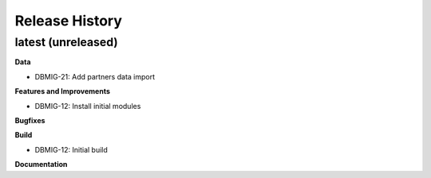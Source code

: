 .. :changelog:

.. Template:

.. 0.0.1 (2016-05-09)
.. ++++++++++++++++++

.. **Features and Improvements**

.. **Bugfixes**

.. **Build**

.. **Documentation**

Release History
---------------

latest (unreleased)
+++++++++++++++++++

**Data**

* DBMIG-21: Add partners data import

**Features and Improvements**

* DBMIG-12: Install initial modules

**Bugfixes**

**Build**

* DBMIG-12: Initial build

**Documentation**
